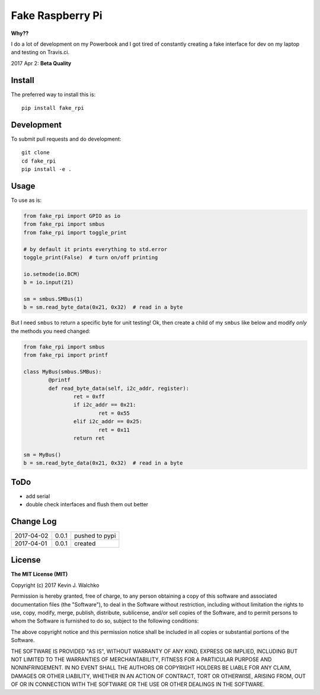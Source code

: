 Fake Raspberry Pi
====================

.. image:: https://landscape.io/github/walchko/fake_rpi/master/landscape.svg?style=flat
   :target: https://landscape.io/github/walchko/fake_rpi/master
   :alt: Code Health
.. image:: https://img.shields.io/pypi/v/fake_rpi.svg
    :target: https://pypi.python.org/pypi/fake_rpi/
    :alt: Latest Version
.. image:: https://img.shields.io/pypi/l/fake_rpi.svg
    :target: https://pypi.python.org/pypi/fake_rpi/
    :alt: License


**Why??**

I do a lot of development on my Powerbook and I got tired of constantly creating
a fake interface for dev on my laptop and testing on Travis.ci.

2017 Apr 2: **Beta Quality**

Install
---------

The preferred way to install this is::

	pip install fake_rpi


Development
-------------

To submit pull requests and do development::

	git clone
	cd fake_rpi
	pip install -e .

Usage
-------

To use as is:

.. code-block:: python

	from fake_rpi import GPIO as io
	from fake_rpi import smbus
	from fake_rpi import toggle_print

	# by default it prints everything to std.error
	toggle_print(False)  # turn on/off printing

	io.setmode(io.BCM)
	b = io.input(21)

	sm = smbus.SMBus(1)
	b = sm.read_byte_data(0x21, 0x32)  # read in a byte

But I need ``smbus`` to return a specific byte for unit testing! Ok, then create a child of my ``smbus`` like below
and modify *only* the methods you need changed:

.. code-block:: python

	from fake_rpi import smbus
	from fake_rpi import printf

	class MyBus(smbus.SMBus):
		@printf
		def read_byte_data(self, i2c_addr, register):
			ret = 0xff
			if i2c_addr == 0x21:
				ret = 0x55
			elif i2c_addr == 0x25:
				ret = 0x11
			return ret

	sm = MyBus()
	b = sm.read_byte_data(0x21, 0x32)  # read in a byte


ToDo
-------

- add serial
- double check interfaces and flush them out better

Change Log
------------

========== ====== =========
2017-04-02 0.0.1  pushed to pypi
2017-04-01 0.0.1  created
========== ====== =========

License
---------

**The MIT License (MIT)**

Copyright (c) 2017 Kevin J. Walchko

Permission is hereby granted, free of charge, to any person obtaining a copy of
this software and associated documentation files (the "Software"), to deal in
the Software without restriction, including without limitation the rights to
use, copy, modify, merge, publish, distribute, sublicense, and/or sell copies
of the Software, and to permit persons to whom the Software is furnished to do
so, subject to the following conditions:

The above copyright notice and this permission notice shall be included in all
copies or substantial portions of the Software.

THE SOFTWARE IS PROVIDED "AS IS", WITHOUT WARRANTY OF ANY KIND, EXPRESS OR
IMPLIED, INCLUDING BUT NOT LIMITED TO THE WARRANTIES OF MERCHANTABILITY, FITNESS
FOR A PARTICULAR PURPOSE AND NONINFRINGEMENT. IN NO EVENT SHALL THE AUTHORS OR
COPYRIGHT HOLDERS BE LIABLE FOR ANY CLAIM, DAMAGES OR OTHER LIABILITY, WHETHER
IN AN ACTION OF CONTRACT, TORT OR OTHERWISE, ARISING FROM, OUT OF OR IN
CONNECTION WITH THE SOFTWARE OR THE USE OR OTHER DEALINGS IN THE SOFTWARE.
